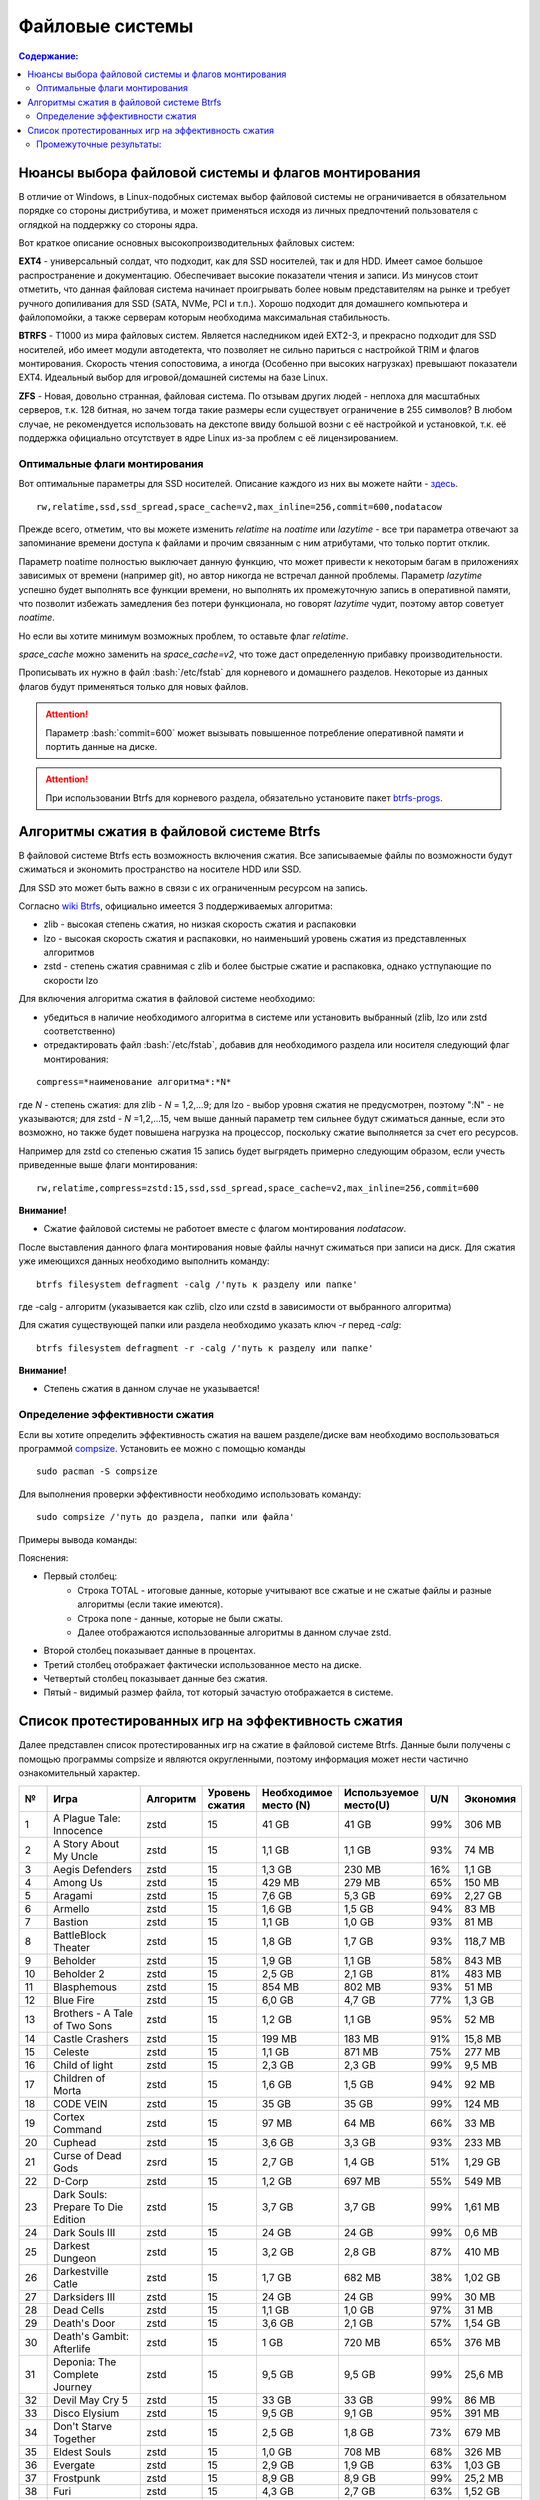.. ARU (c) 2018 - 2022, Pavel Priluckiy, Vasiliy Stelmachenok and contributors

   ARU is licensed under a
   Creative Commons Attribution-ShareAlike 4.0 International License.

   You should have received a copy of the license along with this
   work. If not, see <https://creativecommons.org/licenses/by-sa/4.0/>.

"""""""""""""""""
Файловые системы
"""""""""""""""""

.. contents:: Содержание:
  :depth: 2

.. role:: bash(code)
  :language: shell

======================================================
Нюансы выбора файловой системы и флагов монтирования
======================================================

В отличие от Windows, в Linux-подобных системах выбор файловой системы не ограничивается в обязательном порядке со стороны дистрибутива,
и может применяться исходя из личных предпочтений пользователя с оглядкой на поддержку со стороны ядра.

Вот краткое описание основных высокопроизводительных файловых систем:

**EXT4** - универсальный солдат, что подходит, как для SSD носителей, так и для HDD. Имеет самое большое распространение и документацию.
Обеспечивает высокие показатели чтения и записи.
Из минусов стоит отметить, что данная файловая система начинает проигрывать более новым представителям на рынке и требует ручного допиливания для SSD
(SATA, NVMe, PCI и т.п.).
Хорошо подходит для домашнего компьютера и файлопомойки, а также серверам которым необходима максимальная стабильность.

**BTRFS** - Т1000 из мира файловых систем.
Является наследником идей EXT2-3, и прекрасно подходит для SSD носителей,
ибо имеет модули автодетекта, что позволяет не сильно париться с настройкой TRIM и флагов монтирования.
Скорость чтения сопостовима, а иногда (Особенно при высоких нагрузках) превышают показатели EXT4.
Идеальный выбор для игровой/домашней системы на базе Linux.

**ZFS** - Новая, довольно странная, файловая система.
По отзывам других людей - неплоха для масштабных серверов, т.к. 128 битная, но зачем тогда такие размеры если существует ограничение в 255 символов?
В любом случае, не рекомендуется использовать на декстопе ввиду большой возни с её настройкой и установкой, т.к.
её поддержка официально отсутствует в ядре Linux из-за проблем с её лицензированием.

----------------------------------
Оптимальные флаги монтирования
----------------------------------

Вот оптимальные параметры для SSD носителей.
Описание каждого из них вы можете найти - `здесь <https://zen.yandex.ru/media/id/5d8ac4740a451800acb6049f/linux-uskoriaem-sistemu-4-5e91d777378f6957923055b9>`_. ::

 rw,relatime,ssd,ssd_spread,space_cache=v2,max_inline=256,commit=600,nodatacow

Прежде всего, отметим, что вы можете изменить *relatime* на *noatime*
или *lazytime* - все три параметра отвечают за запоминание времени доступа к файлами и прочим связанным с ним атрибутами, что только портит отклик.

Параметр noatime полностью выключает данную функцию, что может привести к некоторым багам в приложениях зависимых от времени (например git),
но автор никогда не встречал данной проблемы.
Параметр *lazytime* успешно будет выполнять все функции времени, но выполнять их промежуточную запись в оперативной памяти,
что позволит избежать замедления без потери функционала, но говорят *lazytime* чудит, поэтому автор советует *noatime*.

Но если вы хотите минимум возможных проблем, то оставьте флаг *relatime*.

*space_cache* можно заменить на *space_cache=v2*, что тоже даст определенную прибавку производительности.

Прописывать их нужно в файл :bash:`/etc/fstab` для корневого и домашнего разделов.
Некоторые из данных флагов будут применяться только для новых файлов.

.. image:: images/file-systems-1.png

.. attention:: Параметр :bash:`commit=600` может вызывать повышенное потребление оперативной памяти и портить данные на диске.

.. attention:: При использовании Btrfs для корневого раздела, обязательно установите пакет `btrfs-progs <https://archlinux.org/packages/core/x86_64/btrfs-progs/>`_.

===========================================
Алгоритмы сжатия в файловой системе Btrfs
===========================================

В файловой системе Btrfs есть возможность включения сжатия. Все записываемые файлы по возможности будут сжиматься и экономить пространство на носителе HDD или SSD. 

Для SSD это может быть важно в связи с их ограниченным ресурсом на запись.

Согласно `wiki Btrfs <https://btrfs.wiki.kernel.org/index.php/Compression>`_, официально имеется 3 поддерживаемых алгоритма:

* zlib - высокая степень сжатия, но низкая скорость сжатия и распаковки
* lzo - высокая скорость сжатия и распаковки, но наименьший уровень сжатия из представленных алгоритмов
* zstd - степень сжатия сравнимая с zlib и более быстрые сжатие и распаковка, однако устпупающие по скорости lzo

Для включения алгоритма сжатия в файловой системе необходимо: 

* убедиться в наличие необходимого алгоритма в системе или установить выбранный (zlib, lzo или zstd соответственно) 
* отредактировать файл :bash:`/etc/fstab`, добавив для необходимого раздела или носителя следующий флаг монтирования:

::

 compress=*наименование алгоритма*:*N* 

где *N* - степень сжатия: для zlib - *N* = 1,2,...9; для lzo - выбор уровня сжатия не предусмотрен, поэтому ":N" - не указываются; для zstd - *N* =1,2,...15, чем выше данный параметр тем сильнее будут сжиматься данные, если это возможно, но также будет повышена нагрузка на процессор, поскольку сжатие выполняется за счет его ресурсов.

Например для zstd со степенью сжатия 15 запись будет выгрядеть примерно следующим образом, если учесть приведенные выше флаги монтирования:
::

  rw,relatime,compress=zstd:15,ssd,ssd_spread,space_cache=v2,max_inline=256,commit=600
  
  
**Внимание!**

* Сжатие файловой системы не работоет вместе с флагом монтирования *nodatacow*.
 
После выставления данного флага монтирования новые файлы начнут сжиматься при записи на диск. Для сжатия уже имеющихся данных необходимо выполнить команду:
::

 btrfs filesystem defragment -calg /'путь к разделу или папке'
 
где -calg - алгоритм (указывается как czlib, clzo или czstd в зависимости от выбранного алгоритма)

Для сжатия существующей папки или раздела необходимо указать ключ *-r* перед *-calg*:

::

  btrfs filesystem defragment -r -calg /'путь к разделу или папке'

**Внимание!**

* Степень сжатия в данном случае не указывается!

----------------------------------
Определение эффективности сжатия
----------------------------------

Если вы хотите определить эффективность сжатия на вашем разделе/диске вам необходимо воспользоваться программой `compsize <https://github.com/kilobyte/compsize>`_. Установить ее можно с помощью команды 

::

 sudo pacman -S compsize
 
Для выполнения проверки эффективности необходимо использовать команду:

::
 
 sudo compsize /'путь до раздела, папки или файла'
 
Примеры вывода команды:

.. image:: images/compsize.png

Пояснения:

* Первый столбец:
   * Строка TOTAL - итоговые данные, которые учитывают все сжатые и не сжатые файлы и разные алгоритмы (если такие имеются).
   * Строка none - данные, которые не были сжаты.
   * Далее отображаются использованные алгоритмы в данном случае zstd.
* Второй столбец показывает данные в процентах.
* Третий столбец отображает фактически использованное место на диске.
* Четвертый столбец показывает данные без сжатия.
* Пятый - видимый размер файла, тот который зачастую отображается в системе.

====================================================
Список протестированных игр на эффективность сжатия
====================================================

Далее представлен список протестированных игр на сжатие в файловой системе Btrfs. Данные были получены с помощью программы compsize и являются округленными, поэтому информация может нести частично ознакомительный характер.

+-----+----------------------------------------------+----------+-----------------+-----------------------+-----------------------+-----+----------+
| №   | Игра                                         | Алгоритм | Уровень сжатия  | Необходимое место (N) | Используемое место(U) | U/N | Экономия |
+=====+==============================================+==========+=================+=======================+=======================+=====+==========+
| 1   | A Plague Tale: Innocence                     |   zstd   | 15              | 41 GB                 | 41 GB                 | 99% | 306 MB   |
+-----+----------------------------------------------+----------+-----------------+-----------------------+-----------------------+-----+----------+
| 2   | A Story About My Uncle                       | zstd     | 15              | 1,1 GB                | 1,1 GB                | 93% | 74 MB    |
+-----+----------------------------------------------+----------+-----------------+-----------------------+-----------------------+-----+----------+
| 3   | Aegis Defenders                              | zstd     | 15              | 1,3 GB                | 230 MB                | 16% | 1,1 GB   |
+-----+----------------------------------------------+----------+-----------------+-----------------------+-----------------------+-----+----------+
| 4   | Among Us                                     | zstd     | 15              | 429 MB                | 279 MB                | 65% | 150 MB   | 
+-----+----------------------------------------------+----------+-----------------+-----------------------+-----------------------+-----+----------+
| 5   | Aragami                                      | zstd     | 15              | 7,6 GB                | 5,3 GB                | 69% | 2,27 GB  |
+-----+----------------------------------------------+----------+-----------------+-----------------------+-----------------------+-----+----------+
| 6   | Armello                                      | zstd     | 15              | 1,6 GB                | 1,5 GB                | 94% | 83 MB    |
+-----+----------------------------------------------+----------+-----------------+-----------------------+-----------------------+-----+----------+
| 7   | Bastion                                      | zstd     | 15              | 1,1 GB                | 1,0 GB                | 93% | 81 MB    |
+-----+----------------------------------------------+----------+-----------------+-----------------------+-----------------------+-----+----------+
| 8   | BattleBlock Theater                          | zstd     | 15              | 1,8 GB                | 1,7 GB                | 93% | 118,7 MB |
+-----+----------------------------------------------+----------+-----------------+-----------------------+-----------------------+-----+----------+
| 9   | Beholder                                     | zstd     | 15              | 1,9 GB                | 1,1 GB                | 58% | 843 MB   |
+-----+----------------------------------------------+----------+-----------------+-----------------------+-----------------------+-----+----------+
| 10  | Beholder 2                                   | zstd     | 15              | 2,5 GB                | 2,1 GB                | 81% | 483 MB   |
+-----+----------------------------------------------+----------+-----------------+-----------------------+-----------------------+-----+----------+
| 11  | Blasphemous                                  | zstd     | 15              | 854 MB                | 802 MB                | 93% | 51 MB    |
+-----+----------------------------------------------+----------+-----------------+-----------------------+-----------------------+-----+----------+
| 12  | Blue Fire                                    | zstd     | 15              | 6,0 GB                | 4,7 GB                | 77% | 1,3 GB   |
+-----+----------------------------------------------+----------+-----------------+-----------------------+-----------------------+-----+----------+
| 13  | Brothers - A Tale of Two Sons                | zstd     | 15              | 1,2 GB                | 1,1 GB                | 95% | 52 MB    |
+-----+----------------------------------------------+----------+-----------------+-----------------------+-----------------------+-----+----------+
| 14  | Castle Crashers                              | zstd     | 15              | 199 MB                | 183 MB                | 91% | 15,8 MB  |
+-----+----------------------------------------------+----------+-----------------+-----------------------+-----------------------+-----+----------+
| 15  | Celeste                                      | zstd     | 15              | 1,1 GB                | 871 MB                | 75% | 277 MB   |
+-----+----------------------------------------------+----------+-----------------+-----------------------+-----------------------+-----+----------+
| 16  | Child of light                               | zstd     | 15              | 2,3 GB                | 2,3 GB                | 99% | 9,5 MB   |
+-----+----------------------------------------------+----------+-----------------+-----------------------+-----------------------+-----+----------+
| 17  | Children of Morta                            | zstd     | 15              | 1,6 GB                | 1,5 GB                | 94% | 92 MB    |
+-----+----------------------------------------------+----------+-----------------+-----------------------+-----------------------+-----+----------+
| 18  | CODE VEIN                                    | zstd     | 15              | 35 GB                 | 35 GB                 | 99% | 124 MB   |
+-----+----------------------------------------------+----------+-----------------+-----------------------+-----------------------+-----+----------+
| 19  | Cortex Command                               | zstd     | 15              | 97 MB                 | 64 MB                 | 66% | 33 MB    |
+-----+----------------------------------------------+----------+-----------------+-----------------------+-----------------------+-----+----------+
| 20  | Cuphead                                      | zstd     | 15              | 3,6 GB                | 3,3 GB                | 93% | 233 MB   |
+-----+----------------------------------------------+----------+-----------------+-----------------------+-----------------------+-----+----------+
| 21  | Curse of Dead Gods                           | zsrd     | 15              | 2,7 GB                | 1,4 GB                | 51% | 1,29 GB  |
+-----+----------------------------------------------+----------+-----------------+-----------------------+-----------------------+-----+----------+
| 22  | D-Corp                                       | zstd     | 15              | 1,2 GB                | 697 MB                | 55% | 549 MB   |
+-----+----------------------------------------------+----------+-----------------+-----------------------+-----------------------+-----+----------+
| 23  | Dark Souls: Prepare To Die Edition           | zstd     | 15              | 3,7 GB                | 3,7 GB                | 99% | 1,61 MB  |
+-----+----------------------------------------------+----------+-----------------+-----------------------+-----------------------+-----+----------+
| 24  | Dark Souls III                               | zstd     | 15              | 24 GB                 | 24 GB                 | 99% | 0,6 MB   |
+-----+----------------------------------------------+----------+-----------------+-----------------------+-----------------------+-----+----------+
| 25  | Darkest Dungeon                              | zstd     | 15              | 3,2 GB                | 2,8 GB                | 87% | 410 MB   |
+-----+----------------------------------------------+----------+-----------------+-----------------------+-----------------------+-----+----------+
| 26  | Darkestville Catle                           | zstd     | 15              | 1,7 GB                | 682 MB                | 38% | 1,02 GB  |
+-----+----------------------------------------------+----------+-----------------+-----------------------+-----------------------+-----+----------+
| 27  | Darksiders III                               | zstd     | 15              | 24 GB                 | 24 GB                 | 99% | 30 MB    |
+-----+----------------------------------------------+----------+-----------------+-----------------------+-----------------------+-----+----------+
| 28  | Dead Cells                                   | zstd     | 15              | 1,1 GB                | 1,0 GB                | 97% | 31 MB    |
+-----+----------------------------------------------+----------+-----------------+-----------------------+-----------------------+-----+----------+
| 29  | Death's Door                                 | zstd     | 15              | 3,6 GB                | 2,1 GB                | 57% | 1,54 GB  |
+-----+----------------------------------------------+----------+-----------------+-----------------------+-----------------------+-----+----------+
| 30  | Death's Gambit: Afterlife                    | zstd     | 15              | 1 GB                  | 720 MB                | 65% | 376 MB   |
+-----+----------------------------------------------+----------+-----------------+-----------------------+-----------------------+-----+----------+
| 31  | Deponia: The Complete Journey                | zstd     | 15              | 9,5 GB                | 9,5 GB                | 99% | 25,6 MB  |
+-----+----------------------------------------------+----------+-----------------+-----------------------+-----------------------+-----+----------+
| 32  | Devil May Cry 5                              | zstd     | 15              | 33 GB                 | 33 GB                 | 99% | 86 MB    |
+-----+----------------------------------------------+----------+-----------------+-----------------------+-----------------------+-----+----------+
| 33  | Disco Elysium                                | zstd     | 15              | 9,5 GB                | 9,1 GB                | 95% | 391 MB   |
+-----+----------------------------------------------+----------+-----------------+-----------------------+-----------------------+-----+----------+
| 34  | Don't Starve Together                        | zstd     | 15              | 2,5 GB                | 1,8 GB                | 73% | 679 MB   |
+-----+----------------------------------------------+----------+-----------------+-----------------------+-----------------------+-----+----------+
| 35  | Eldest Souls                                 | zstd     | 15              | 1,0 GB                | 708 MB                | 68% | 326 MB   |
+-----+----------------------------------------------+----------+-----------------+-----------------------+-----------------------+-----+----------+
| 36  | Evergate                                     | zstd     | 15              | 2,9 GB                | 1,9 GB                | 63% | 1,03 GB  |
+-----+----------------------------------------------+----------+-----------------+-----------------------+-----------------------+-----+----------+
| 37  | Frostpunk                                    | zstd     | 15              | 8,9 GB                | 8,9 GB                | 99% | 25,2 MB  |
+-----+----------------------------------------------+----------+-----------------+-----------------------+-----------------------+-----+----------+
| 38  | Furi                                         | zstd     | 15              | 4,3 GB                | 2,7 GB                | 63% | 1,52 GB  |
+-----+----------------------------------------------+----------+-----------------+-----------------------+-----------------------+-----+----------+
| 39  | Gato Roboto                                  | zstd     | 15              | 440 MB                | 414 MB                | 94% | 26,1 MB  |
+-----+----------------------------------------------+----------+-----------------+-----------------------+-----------------------+-----+----------+
| 40  | Gears Tactics                                | zstd     | 15              | 29 GB                 | 29 GB                 | 99% | 97 MB    |
+-----+----------------------------------------------+----------+-----------------+-----------------------+-----------------------+-----+----------+
| 41  | Ghost of a Tale                              | zstd     | 15              | 4,7 GB                | 3,7 GB                | 79% | 0,94 GB  |
+-----+----------------------------------------------+----------+-----------------+-----------------------+-----------------------+-----+----------+
| 42  | Ghostrunner                                  | zstd     | 15              | 24 GB                 | 20 GB                 | 84% | 3,7 GB   |
+-----+----------------------------------------------+----------+-----------------+-----------------------+-----------------------+-----+----------+
| 43  | Gibbous - a Cthulhu Adventure                | zstd     | 15              | 9,0 GB                | 4,1 GB                | 46% | 4,87 GB  |
+-----+----------------------------------------------+----------+-----------------+-----------------------+-----------------------+-----+----------+
| 44  | Gris                                         | zstd     | 15              | 3,2 GB                | 1,5 GB                | 46% | 1,73 GB  |
+-----+----------------------------------------------+----------+-----------------+-----------------------+-----------------------+-----+----------+
| 45  | Hades                                        | zstd     | 15              | 11 GB                 | 10 GB                 | 95% | 498 MB   |
+-----+----------------------------------------------+----------+-----------------+-----------------------+-----------------------+-----+----------+
| 46  | Hand of Fate                                 | zstd     | 15              | 2,5 GB                | 2,2 GB                | 89% | 287 MB   |
+-----+----------------------------------------------+----------+-----------------+-----------------------+-----------------------+-----+----------+
| 47  | Hand of Fate 2                               | zstd     | 15              | 4,1 GB                | 4,1 GB                | 99% | 38 MB    |
+-----+----------------------------------------------+----------+-----------------+-----------------------+-----------------------+-----+----------+
| 48  | Hellblade: Sanua's Sacrifice                 | zstd     | 15              | 18 GB                 | 18 GB                 | 96% | 693 MB   |
+-----+----------------------------------------------+----------+-----------------+-----------------------+-----------------------+-----+----------+
| 49  | Helldivers                                   | zstd     | 15              | 6,4 GB                | 6,4 GB                | 99% | 27 MB    |
+-----+----------------------------------------------+----------+-----------------+-----------------------+-----------------------+-----+----------+
| 50  | Hob                                          | zstd     | 15              | 2,4 GB                | 2,1 GB                | 89% | 250 MB   |
+-----+----------------------------------------------+----------+-----------------+-----------------------+-----------------------+-----+----------+
| 51  | Hollow Knight                                | zstd     | 15              | 7,5 GB                | 1,4 GB                | 19% | 5,98 GB  |
+-----+----------------------------------------------+----------+-----------------+-----------------------+-----------------------+-----+----------+
| 52  | Inmost                                       | zstd     | 15              | 1,3 GB                | 638 MB                | 47% | 720 MB   |
+-----+----------------------------------------------+----------+-----------------+-----------------------+-----------------------+-----+----------+
| 53  | Jotun                                        | zstd     | 15              | 3,8 GB                | 1,8 GB                | 49% | 1,84 GB  | 
+-----+----------------------------------------------+----------+-----------------+-----------------------+-----------------------+-----+----------+
| 54  | Journey                                      | zstd     | 15              | 3,3 GB                | 1,9 GB                | 56% | 1,44 GB  |
+-----+----------------------------------------------+----------+-----------------+-----------------------+-----------------------+-----+----------+
| 55  | Katana ZERO                                  | zstd     | 15              | 216 MB                | 177 MB                | 81% | 39 MB    |
+-----+----------------------------------------------+----------+-----------------+-----------------------+-----------------------+-----+----------+
| 56  | Kate                                         | zstd     | 15              | 254 MB                | 100 MB                | 39% | 155 MB   |
+-----+----------------------------------------------+----------+-----------------+-----------------------+-----------------------+-----+----------+
| 57  | Limbo                                        | zstd     | 15              | 98 MB                 | 97 MB                 | 98% | 1,8 MB   |
+-----+----------------------------------------------+----------+-----------------+-----------------------+-----------------------+-----+----------+
| 58  | Little Nightmare                             | zstd     | 15              | 8,9 GB                | 4,8 GB                | 54% | 4,1 GB   |
+-----+----------------------------------------------+----------+-----------------+-----------------------+-----------------------+-----+----------+
| 59  | Loop Hero                                    | zstd     | 15              | 140 MB                | 115 MB                | 82% | 23,9 MB  |
+-----+----------------------------------------------+----------+-----------------+-----------------------+-----------------------+-----+----------+
| 60  | Magicka                                      | zstd     | 15              | 1,6 GB                | 1,6 GB                | 95% | 71 MB    |
+-----+----------------------------------------------+----------+-----------------+-----------------------+-----------------------+-----+----------+
| 61  | Magicka 2                                    | zstd     | 15              | 2,9 GB                | 2,9 GB                | 99% | 8,7 MB   |
+-----+----------------------------------------------+----------+-----------------+-----------------------+-----------------------+-----+----------+
| 62  | Mark of the Ninja: Remastered                | zstd     | 15              | 7,5 GB                | 6,9 GB                | 92% | 591 MB   |
+-----+----------------------------------------------+----------+-----------------+-----------------------+-----------------------+-----+----------+
| 63  | Master of Anima                              | zstd     | 15              | 1,5 GB                | 1,2 GB                | 80% | 308 MB   |
+-----+----------------------------------------------+----------+-----------------+-----------------------+-----------------------+-----+----------+
| 64  | METAL GEAR RISING: REVENGEANCE               | zstd     | 15              | 24 GB                 | 24 GB                 | 99% | 19,4 MB  |
+-----+----------------------------------------------+----------+-----------------+-----------------------+-----------------------+-----+----------+
| 65  | Moonlighter                                  | zstd     | 15              | 1,1 GB                | 572 MB                | 48% | 613 MB   |
+-----+----------------------------------------------+----------+-----------------+-----------------------+-----------------------+-----+----------+
| 66  | Move or Die                                  | zstd     | 15              | 666 MB                | 567 MB                | 85% | 99 MB    |
+-----+----------------------------------------------+----------+-----------------+-----------------------+-----------------------+-----+----------+
| 67  | My Friend Pedro                              | zstd     | 15              | 3,5 GB                | 2,9 GB                | 81% | 666 MB   |
+-----+----------------------------------------------+----------+-----------------+-----------------------+-----------------------+-----+----------+
| 68  | Nier:Automata                                | zstd     | 15              | 40 GB                 | 37 GB                 | 91% | 3,3 GB   |
+-----+----------------------------------------------+----------+-----------------+-----------------------+-----------------------+-----+----------+
| 69  | Nine Parchments                              | zstd     | 15              | 5,7 GB                | 5,7 GB                | 98% | 78 MB    |
+-----+----------------------------------------------+----------+-----------------+-----------------------+-----------------------+-----+----------+
| 70  | Ori and the Blind Forest: Definitive Edition | zstd     | 15              | 10 GB                 | 4,7 GB                | 46% | 5,5 GB   |
+-----+----------------------------------------------+----------+-----------------+-----------------------+-----------------------+-----+----------+
| 71  | Ori and the Will of the Wisps                | zstd     | 15              | 11 GB                 | 5,3 GB                | 46% | 6,1 GB   |
+-----+----------------------------------------------+----------+-----------------+-----------------------+-----------------------+-----+----------+
| 72  | Othercide                                    | zstd     | 15              | 6,0 GB                | 5,9 GB                | 98% | 113 MB   |
+-----+----------------------------------------------+----------+-----------------+-----------------------+-----------------------+-----+----------+
| 73  | Out of Line                                  | zstd     | 15              | 1,3 GB                | 476 MB                | 35% | 857 MB   |
+-----+----------------------------------------------+----------+-----------------+-----------------------+-----------------------+-----+----------+
| 74  | Outland                                      | zstd     | 15              | 675 MB                | 589 MB                | 87% | 86 MB    |
+-----+----------------------------------------------+----------+-----------------+-----------------------+-----------------------+-----+----------+
| 75  | Overcooked! 2                                | zstd     | 15              | 7,9 GB                | 7,7 GB                | 87% | 169 MB   |
+-----+----------------------------------------------+----------+-----------------+-----------------------+-----------------------+-----+----------+
| 76  | Papers, Please                               | zstd     | 15              | 58 MB                 | 44 MB                 | 76% | 13,6 MB  |
+-----+----------------------------------------------+----------+-----------------+-----------------------+-----------------------+-----+----------+
| 77  | Path of Exile                                | zstd     | 15              | 27 GB                 | 27 GB                 | 99% | 29 MB    |
+-----+----------------------------------------------+----------+-----------------+-----------------------+-----------------------+-----+----------+
| 78  | Peace, Death!                                | zstd     | 15              | 83 MB                 | 76 MB                 | 91% | 7,5 MB   |
+-----+----------------------------------------------+----------+-----------------+-----------------------+-----------------------+-----+----------+
| 79  | Peace, Death! 2                              | zstd     | 15              | 34 MB                 | 26 MB                 | 78% | 7,51 MB  |
+-----+----------------------------------------------+----------+-----------------+-----------------------+-----------------------+-----+----------+
| 80  | Pummel Party                                 | zstd     | 15              | 2,1 GB                | 1,4 GB                | 66% | 723 MB   |
+-----+----------------------------------------------+----------+-----------------+-----------------------+-----------------------+-----+----------+
| 81  | Remember Me                                  | zstd     | 15              | 6,7 GB                | 6,6 GB                | 99% | 58 MB    |
+-----+----------------------------------------------+----------+-----------------+-----------------------+-----------------------+-----+----------+
| 82  | Rocket League                                | zstd     | 15              | 18 GB                 | 18 GB                 | 99% | 46 MB    |
+-----+----------------------------------------------+----------+-----------------+-----------------------+-----------------------+-----+----------+
| 83  | RUINER                                       | zstd     | 15              | 10 GB                 | 10 GB                 | 99% | 77 MB    |
+-----+----------------------------------------------+----------+-----------------+-----------------------+-----------------------+-----+----------+
| 84  | Salt and Sanctuary                           | zstd     | 15              | 563 MB                | 540 MB                | 95% | 24 MB    |
+-----+----------------------------------------------+----------+-----------------+-----------------------+-----------------------+-----+----------+
| 85  | Samorost 1                                   | zstd     | 15              | 68 MB                 | 68 MB                 | 99% | 23 KB    |
+-----+----------------------------------------------+----------+-----------------+-----------------------+-----------------------+-----+----------+
| 86  | Samorost 2                                   | zstd     | 15              | 141 MB                | 140 MB                | 98% | 1,33 MB  |
+-----+----------------------------------------------+----------+-----------------+-----------------------+-----------------------+-----+----------+
| 87  | Samorost 3                                   | zstd     | 15              | 1,1 GB                | 1,0 GB                | 96% | 43 MB    |
+-----+----------------------------------------------+----------+-----------------+-----------------------+-----------------------+-----+----------+
| 88  | Sekiro: Shadow Die Twice                     | zstd     | 15              | 13 GB                 | 13 GB                 | 99% | 1,6 MB   |
+-----+----------------------------------------------+----------+-----------------+-----------------------+-----------------------+-----+----------+
| 89  | Severed Steel                                | zstd     | 15              | 4,0 GB                | 2,7 GB                | 67% | 1,26 GB  |
+-----+----------------------------------------------+----------+-----------------+-----------------------+-----------------------+-----+----------+
| 90  | Shadow Tactics: Blades of the Shogun         | zstd     | 15              | 7,3 GB                | 4,8 GB                | 66% | 2,5 GB   |
+-----+----------------------------------------------+----------+-----------------+-----------------------+-----------------------+-----+----------+
| 91  | Shadowrun Returns                            | zstd     | 15              | 2,8 GB                | 1,0 GB                | 37% | 1,74 GB  |
+-----+----------------------------------------------+----------+-----------------+-----------------------+-----------------------+-----+----------+
| 92  | Shattered - Tale of the Forgotten King       | zstd     | 15              | 6,3 GB                | 6,3 GB                | 99% | 15,7 MB  |
+-----+----------------------------------------------+----------+-----------------+-----------------------+-----------------------+-----+----------+
| 93  | Shiro                                        | zstd     | 15              | 80 MB                 | 73 MB                 | 91% | 6,7 MB   |
+-----+----------------------------------------------+----------+-----------------+-----------------------+-----------------------+-----+----------+
| 94  | Skul: The Hero Slayer                        | zstd     | 15              | 1016 MB               | 987 MB                | 97% | 29 MB    |
+-----+----------------------------------------------+----------+-----------------+-----------------------+-----------------------+-----+----------+
| 95  | SpeedRunners                                 | zstd     | 15              | 662 MB                | 650 MB                | 98% | 12 MB    |
+-----+----------------------------------------------+----------+-----------------+-----------------------+-----------------------+-----+----------+
| 96  | Spiritfarer: Farewell                        | zstd     | 15              | 6,0 GB                | 2,3 GB                | 39% | 3,58 GB  |
+-----+----------------------------------------------+----------+-----------------+-----------------------+-----------------------+-----+----------+
| 97  | Stoneshard: Prologue                         | zstd     | 15              | 289 MB                | 260 MB                | 89% | 28,4 GB  |
+-----+----------------------------------------------+----------+-----------------+-----------------------+-----------------------+-----+----------+
| 98  | Stories: The Path of Destinies               | zstd     | 15              | 1,6 GB                | 1,6 GB                | 99% | 14,8 MB  |
+-----+----------------------------------------------+----------+-----------------+-----------------------+-----------------------+-----+----------+
| 99  | Styx: Master of Shadow                       | zstd     | 15              | 6,7 GB                | 6,6 GB                | 98% | 114 MB   |
+-----+----------------------------------------------+----------+-----------------+-----------------------+-----------------------+-----+----------+
| 100 | Styx: Shards of Darkness                     | zstd     | 15              | 10 GB                 | 10 GB                 | 99% | 22,9 MB  |
+-----+----------------------------------------------+----------+-----------------+-----------------------+-----------------------+-----+----------+
| 101 | Sundered: Eldritch Edition                   | zstd     | 15              | 2,2 GB                | 1,5 GB                | 69% | 719 MB   |
+-----+----------------------------------------------+----------+-----------------+-----------------------+-----------------------+-----+----------+
| 102 | SYNTHETIK                                    | zstd     | 15              | 599 MB                | 516 MB                | 86% | 83 MB    |
+-----+----------------------------------------------+----------+-----------------+-----------------------+-----------------------+-----+----------+
| 103 | Tabletop Simulator                           | zstd     | 15              | 2,7 GB                | 1,7GB                 | 63% | 0,95 GB  |
+-----+----------------------------------------------+----------+-----------------+-----------------------+-----------------------+-----+----------+
| 104 | The Escapists 2                              | zstd     | 15              | 2,4 GB                | 1,7 GB                | 71% | 717 MB   |
+-----+----------------------------------------------+----------+-----------------+-----------------------+-----------------------+-----+----------+
| 105 | The Life and Suffering of Sir Brante         | zstd     | 15              | 2,7 GB                | 1,1 GB                | 43% | 1,48 GB  |
+-----+----------------------------------------------+----------+-----------------+-----------------------+-----------------------+-----+----------+
| 106 | The Cave                                     | zstd     | 15              | 1,1 GB                | 1,1 GB                | 98% | 24 MB    |
+-----+----------------------------------------------+----------+-----------------+-----------------------+-----------------------+-----+----------+
| 107 | The Red Solstice                             | zstd     | 15              | 2,7 GB                | 1,4 GB                | 51% | 1,34 GB  |
+-----+----------------------------------------------+----------+-----------------+-----------------------+-----------------------+-----+----------+
| 108 | They Always Run                              | zstd     | 15              | 10 GB                 | 3,8 GB                | 34% | 7,1 GB   |
+-----+----------------------------------------------+----------+-----------------+-----------------------+-----------------------+-----+----------+
| 109 | This War of Mine                             | zstd     | 15              | 2,6 GB                | 2,5 GB                | 98% | 36 MB    |
+-----+----------------------------------------------+----------+-----------------+-----------------------+-----------------------+-----+----------+
| 110 | Titan Souls                                  | zstd     | 15              | 206 MB                | 182 MB                | 88% | 22,5 MB  |
+-----+----------------------------------------------+----------+-----------------+-----------------------+-----------------------+-----+----------+
| 111 | Transistor                                   | zstd     | 15              | 3,0 GB                | 2,7 GB                | 87% | 384 MB   |
+-----+----------------------------------------------+----------+-----------------+-----------------------+-----------------------+-----+----------+
| 112 | Trine                                        | zstd     | 15              | 1,3 GB                | 1,3 GB                | 96% | 44 MB    |
+-----+----------------------------------------------+----------+-----------------+-----------------------+-----------------------+-----+----------+
| 113 | Undertale                                    | zstd     | 15              | 155 MB                | 140 MB                | 90% | 14,9 MB  |
+-----+----------------------------------------------+----------+-----------------+-----------------------+-----------------------+-----+----------+
| 114 | Valiant Hearts: The Great War                | zstd     | 15              | 1,2 GB                | 1,1 GB                | 99% | 10,2 MB  |
+-----+----------------------------------------------+----------+-----------------+-----------------------+-----------------------+-----+----------+
| 115 | Vanquish                                     | zstd     | 15              | 18 GB                 | 18 GB                 | 99% | 12,3 MB  |
+-----+----------------------------------------------+----------+-----------------+-----------------------+-----------------------+-----+----------+
| 116 | Vesper                                       | zstd     | 15              | 2,8 GB                | 964 MB                | 32% | 1,92 GB  |
+-----+----------------------------------------------+----------+-----------------+-----------------------+-----------------------+-----+----------+
| 117 | Void Bastards                                | zstd     | 15              | 5,7 GB                | 2,3 GB                | 41% | 3,28 GB  |
+-----+----------------------------------------------+----------+-----------------+-----------------------+-----------------------+-----+----------+
| 118 | Wasteland 2: Director's Cut                  | zstd     | 15              | 14 GB                 | 13 GB                 | 91% | 1.1 GB   |
+-----+----------------------------------------------+----------+-----------------+-----------------------+-----------------------+-----+----------+
| 119 | Wasteland 3                                  | zstd     | 15              | 26 GB                 | 23 GB                 | 89% | 2,71 GB  |
+-----+----------------------------------------------+----------+-----------------+-----------------------+-----------------------+-----+----------+
| 120 | Witch It                                     | zsta     | 15              | 4,2 GB                | 4,1 GB                | 97% | 95 MB    |
+-----+----------------------------------------------+----------+-----------------+-----------------------+-----------------------+-----+----------+
| 121 | Wizard of Legend                             | zstd     | 15              | 786 MB                | 468 MB                | 59% | 318 MB   |
+-----+----------------------------------------------+----------+-----------------+-----------------------+-----------------------+-----+----------+
|     |                                              |          |                 |                       |                       |     |          |
+-----+----------------------------------------------+----------+-----------------+-----------------------+-----------------------+-----+----------+
|     |Итого                                         |  zstd    | 15              | 742 GB                | 645 GB                | 86% |  97 GB   |
+-----+----------------------------------------------+----------+-----------------+-----------------------+-----------------------+-----+----------+
|     |                                              |          |                 |                       |                       |     |          |
+-----+----------------------------------------------+----------+-----------------+-----------------------+-----------------------+-----+----------+
|     | Кэш шейдеров представленных здесь игр в Steam|  zstd    | 15              | 25 GB                 | 25 GB                 | 99% | 217 MB   |
+-----+----------------------------------------------+----------+-----------------+-----------------------+-----------------------+-----+----------+

Примечания:

* По возможности данный список будет расширяться новыми играми и другими алгоритмами сжатия.
* U/N - выраженное в процентах отношение количества фактически занятого места к необходимому, т.е. если от 100% отнять U/N можно получить процент съэкономленного места на диске. Из чего следует, что чем меньше данный показатель, тем лучше.

--------------------------------
Промежуточные результаты:
--------------------------------

* **59** игр из представленных **121** - практически не сжимаются, т.е. экономия места достигает всего 0-10%.
* **36** игр из представленных **121** - сжимаются с низкой эффективностью, т.е. экономия места составляет 11-40%.
* **24** игры из представленных **121** - сжимаются со средней эффективностью, т.е. экономия места составляет 41-70%.
*  **2** игры из представленных **121** - сжимаются хорошо, т.е экономия места составляет 71-90%.
*  Кэш шейдоров, который собирается и хранится на диске в Steam (при включении данной функции) сжимается незначительно - менее 1% экономии.
